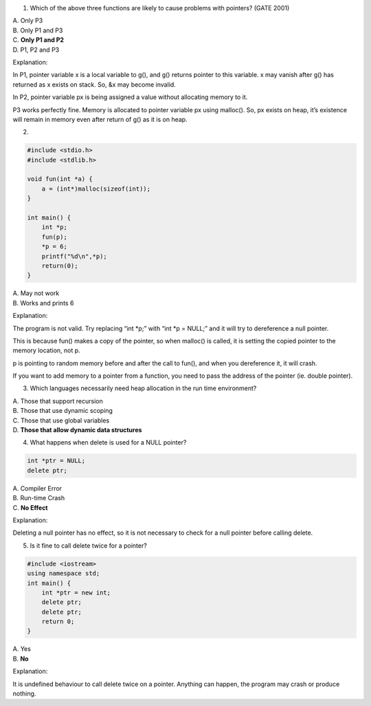 

1. Which of the above three functions are likely to cause problems with pointers? (GATE 2001)

| A. Only P3
| B. Only P1 and P3
| C. **Only P1 and P2**
| D. P1, P2 and P3

Explanation::

In P1, pointer variable x is a local variable to g(), and g() returns pointer to this variable. x may vanish after g() has returned as x exists on stack. So, &x may become invalid.

In P2, pointer variable px is being assigned a value without allocating memory to it. 
	
P3 works perfectly fine. Memory is allocated to pointer variable px using malloc(). So, px exists on heap, it’s existence will remain in memory even after return of g() as it is on heap.


2.

.. code:: cpp

    #include <stdio.h>
    #include <stdlib.h>
    
    void fun(int *a) {
        a = (int*)malloc(sizeof(int));
    }
    
    int main() {
        int *p;
        fun(p);
        *p = 6;
        printf("%d\n",*p);
        return(0);
    }

| A. May not work
| B. Works and prints 6

Explanation::

The program is not valid. Try replacing “int \*p;” with “int \*p = NULL;” and it will try to dereference a null pointer. 

This is because fun() makes a copy of the pointer, so when malloc() is called, it is setting the copied pointer to the memory location, not p. 

p is pointing to random memory before and after the call to fun(), and when you dereference it, it will crash. 

If you want to add memory to a pointer from a function, you need to pass the address of the pointer (ie. double pointer).


3. Which languages necessarily need heap allocation in the run time environment?

| A. Those that support recursion
| B. Those that use dynamic scoping
| C. Those that use global variables
| D. **Those that allow dynamic data structures**


4. What happens when delete is used for a NULL pointer?

.. code:: cpp

    int *ptr = NULL;
    delete ptr; 

| A. Compiler Error
| B. Run-time Crash
| C. **No Effect**

Explanation::

Deleting a null pointer has no effect, so it is not necessary to check for a null pointer before calling delete.


5. Is it fine to call delete twice for a pointer?

.. code:: cpp

    #include <iostream>
    using namespace std;
    int main() {
        int *ptr = new int;
        delete ptr;
        delete ptr;
        return 0;
    }

| A. Yes
| B. **No**

Explanation::

It is undefined behaviour to call delete twice on a pointer. Anything can happen, the program may crash or produce nothing.



